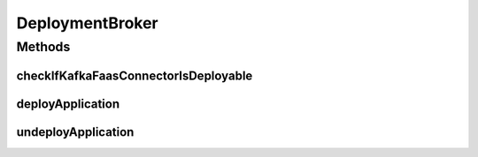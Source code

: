 .. java:import:: java.util ArrayList

.. java:import:: java.util List

.. java:import:: java.util Objects

.. java:import:: java.util Optional

.. java:import:: java.util.concurrent CompletableFuture

.. java:import:: java.util.concurrent CompletionException

.. java:import:: java.util.concurrent ExecutionException

.. java:import:: java.util.concurrent ExecutorService

.. java:import:: java.util.concurrent Executors

.. java:import:: java.util.concurrent TimeoutException

.. java:import:: java.util.stream Collectors

.. java:import:: io.fabric8.kubernetes.api.model.apps Deployment

.. java:import:: io.github.ust.mico.core.exception DeploymentRequirementsOfKafkaFaasConnectorNotMetException

.. java:import:: io.github.ust.mico.core.exception KubernetesResourceException

.. java:import:: io.github.ust.mico.core.exception MicoApplicationIsDeployingException

.. java:import:: io.github.ust.mico.core.exception MicoApplicationNotFoundException

.. java:import:: io.github.ust.mico.core.exception MicoServiceInterfaceNotFoundException

.. java:import:: io.github.ust.mico.core.exception NotInitializedException

.. java:import:: io.github.ust.mico.core.model KubernetesDeploymentInfo

.. java:import:: io.github.ust.mico.core.model MicoApplication

.. java:import:: io.github.ust.mico.core.model MicoApplicationDeploymentStatus

.. java:import:: io.github.ust.mico.core.model MicoApplicationJobStatus

.. java:import:: io.github.ust.mico.core.model MicoService

.. java:import:: io.github.ust.mico.core.model MicoServiceBackgroundJob

.. java:import:: io.github.ust.mico.core.model MicoServiceDeploymentInfo

.. java:import:: io.github.ust.mico.core.model MicoServiceInterface

.. java:import:: io.github.ust.mico.core.model MicoTopicRole

.. java:import:: io.github.ust.mico.core.persistence MicoServiceDeploymentInfoRepository

.. java:import:: io.github.ust.mico.core.persistence MicoServiceRepository

.. java:import:: io.github.ust.mico.core.service MicoKubernetesClient

.. java:import:: io.github.ust.mico.core.service.imagebuilder TektonPipelinesController

.. java:import:: io.github.ust.mico.core.util FutureUtils

.. java:import:: lombok.extern.slf4j Slf4j

.. java:import:: org.apache.commons.lang3 NotImplementedException

.. java:import:: org.apache.commons.lang3.exception ExceptionUtils

.. java:import:: org.springframework.beans.factory.annotation Autowired

.. java:import:: org.springframework.stereotype Service

DeploymentBroker
================

.. java:package:: io.github.ust.mico.core.broker
   :noindex:

.. java:type:: @Slf4j @Service public class DeploymentBroker

Methods
-------
checkIfKafkaFaasConnectorIsDeployable
^^^^^^^^^^^^^^^^^^^^^^^^^^^^^^^^^^^^^

.. java:method:: public void checkIfKafkaFaasConnectorIsDeployable(MicoServiceDeploymentInfo kfConnectorDeploymentInfo) throws DeploymentRequirementsOfKafkaFaasConnectorNotMetException
   :outertype: DeploymentBroker

   Checks if the properties of the \ :java:ref:`MicoServiceDeploymentInfo`\  are valid so the corresponding KafkaFaasConnector is considered deployable.

   :param kfConnectorDeploymentInfo: the \ :java:ref:`MicoServiceDeploymentInfo`\
   :throws DeploymentRequirementsOfKafkaFaasConnectorNotMetException: if the requirements are not met

deployApplication
^^^^^^^^^^^^^^^^^

.. java:method:: public MicoApplicationJobStatus deployApplication(String shortName, String version, boolean rebuildImages) throws MicoApplicationNotFoundException, MicoServiceInterfaceNotFoundException, DeploymentRequirementsOfKafkaFaasConnectorNotMetException
   :outertype: DeploymentBroker

   Deploys an application with all its included services and KafkaFaasConnector instances.

   :param shortName: the short name of the \ :java:ref:`MicoApplication`\
   :param version: the version of the \ :java:ref:`MicoApplication`\
   :throws MicoApplicationNotFoundException: if the \ :java:ref:`MicoApplication`\  does not exist
   :throws MicoServiceInterfaceNotFoundException: if the \ :java:ref:`MicoServiceInterface`\  does not exist
   :return: the \ :java:ref:`MicoApplicationJobStatus`\

undeployApplication
^^^^^^^^^^^^^^^^^^^

.. java:method:: public void undeployApplication(String shortName, String version) throws MicoApplicationNotFoundException, MicoApplicationIsDeployingException
   :outertype: DeploymentBroker

   Undeploys an application with all its included services and KafkaFaasConnector instances.

   :param shortName: the short name of the \ :java:ref:`MicoApplication`\
   :param version: the version of the \ :java:ref:`MicoApplication`\
   :throws MicoApplicationNotFoundException: if the \ :java:ref:`MicoApplication`\  does not exist
   :throws MicoApplicationIsDeployingException: if the \ :java:ref:`MicoApplication`\  is currently deploying

